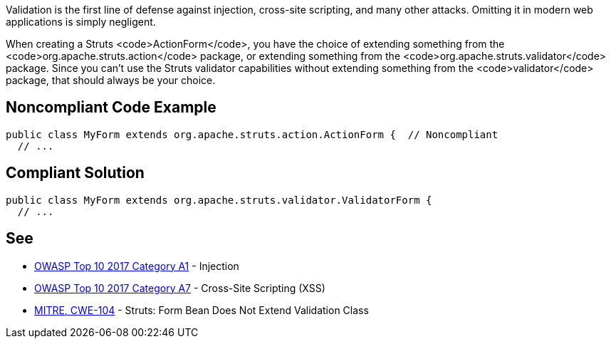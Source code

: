 Validation is the first line of defense against injection, cross-site scripting, and many other attacks. Omitting it in modern web applications is simply negligent.

When creating a Struts <code>ActionForm</code>, you have the choice of extending something from the <code>org.apache.struts.action</code> package, or extending something from the <code>org.apache.struts.validator</code> package. Since you can't use the Struts validator capabilities without extending something from the <code>validator</code> package, that should always be your choice. 


== Noncompliant Code Example

----
public class MyForm extends org.apache.struts.action.ActionForm {  // Noncompliant
  // ...
----


== Compliant Solution

----
public class MyForm extends org.apache.struts.validator.ValidatorForm {
  // ...
----


== See

* https://www.owasp.org/index.php/Top_10-2017_A1-Injection[OWASP Top 10 2017 Category A1] - Injection
* https://www.owasp.org/index.php/Top_10-2017_A7-Cross-Site_Scripting_(XSS)[OWASP Top 10 2017 Category A7] - Cross-Site Scripting (XSS)
* https://cwe.mitre.org/data/definitions/104.html[MITRE, CWE-104] - Struts: Form Bean Does Not Extend Validation Class


